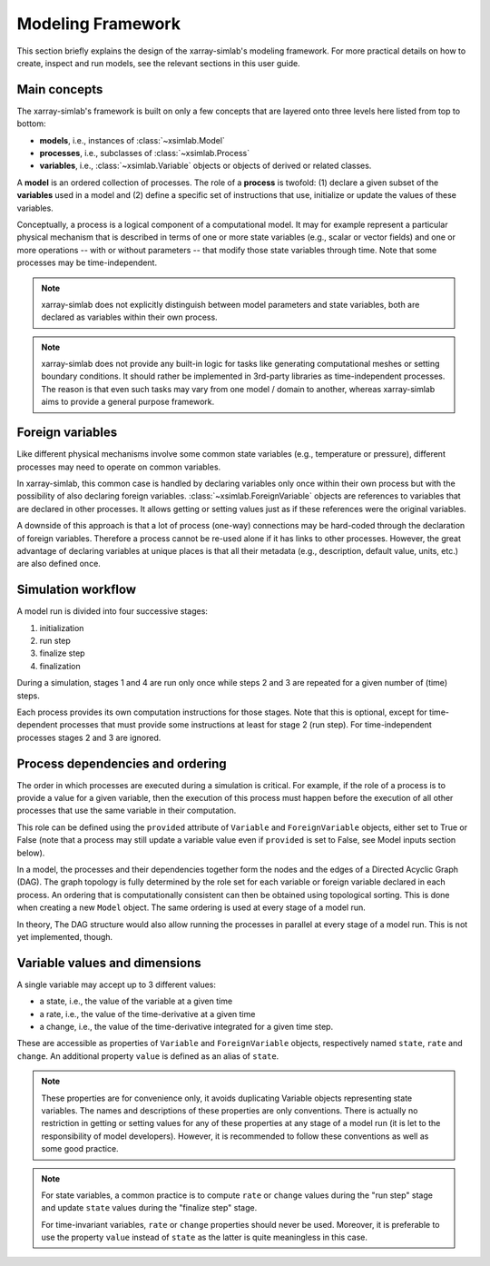 .. _framework:

Modeling Framework
==================

This section briefly explains the design of the xarray-simlab's modeling
framework. For more practical details on how to create, inspect and run models,
see the relevant sections in this user guide.

Main concepts
-------------

The xarray-simlab's framework is built on only a few concepts that are layered
onto three levels here listed from top to bottom:

- **models**, i.e., instances of :class:`~xsimlab.Model`
- **processes**, i.e., subclasses of :class:`~xsimlab.Process`
- **variables**, i.e., :class:`~xsimlab.Variable` objects or objects of
  derived or related classes.

A **model** is an ordered collection of processes. The role of a **process** is
twofold: (1) declare a given subset of the **variables** used in a model
and (2) define a specific set of instructions that use, initialize or update
the values of these variables.

Conceptually, a process is a logical component of a computational model. It may
for example represent a particular physical mechanism that is described in terms
of one or more state variables (e.g., scalar or vector fields) and one or more
operations -- with or without parameters -- that modify those state variables
through time. Note that some processes may be time-independent.

.. note::

   xarray-simlab does not explicitly distinguish between model parameters and
   state variables, both are declared as variables within their own process.

.. note::

   xarray-simlab does not provide any built-in logic for tasks like generating
   computational meshes or setting boundary conditions. It should rather be
   implemented in 3rd-party libraries as time-independent processes. The reason
   is that even such tasks may vary from one model / domain to another, whereas
   xarray-simlab aims to provide a general purpose framework.

Foreign variables
-----------------

Like different physical mechanisms involve some common state variables
(e.g., temperature or pressure), different processes may need to operate on
common variables.

In xarray-simlab, this common case is handled by declaring variables only once
within their own process but with the possibility of also declaring foreign
variables. :class:`~xsimlab.ForeignVariable` objects are references to
variables that are declared in other processes. It allows getting or setting
values just as if these references were the original variables.

A downside of this approach is that a lot of process (one-way) connections may
be hard-coded through the declaration of foreign variables. Therefore a process
cannot be re-used alone if it has links to other processes. However,
the great advantage of declaring variables at unique places is that
all their metadata (e.g., description, default value, units, etc.) are also
defined once.

Simulation workflow
-------------------

A model run is divided into four successive stages:

1. initialization
2. run step
3. finalize step
4. finalization

During a simulation, stages 1 and 4 are run only once while steps 2 and 3 are
repeated for a given number of (time) steps.

Each process provides its own computation instructions for those stages. Note
that this is optional, except for time-dependent processes that must provide
some instructions at least for stage 2 (run step). For time-independent
processes stages 2 and 3 are ignored.

Process dependencies and ordering
---------------------------------

The order in which processes are executed during a simulation is critical.
For example, if the role of a process is to provide a value for a given
variable, then the execution of this process must happen before the execution
of all other processes that use the same variable in their computation.

This role can be defined using the ``provided`` attribute of ``Variable``
and ``ForeignVariable`` objects, either set to True or False (note that
a process may still update a variable value even if ``provided`` is set to
False, see Model inputs section below).

In a model, the processes and their dependencies together form the nodes and
the edges of a Directed Acyclic Graph (DAG). The graph topology is fully
determined by the role set for each variable or foreign variable declared in
each process. An ordering that is computationally consistent can then be
obtained using topological sorting. This is done when creating a new
``Model`` object. The same ordering is used at every stage of a model run.

In theory, The DAG structure would also allow running the processes in parallel
at every stage of a model run. This is not yet implemented, though.

Variable values and dimensions
------------------------------

A single variable may accept up to 3 different values:

- a state, i.e., the value of the variable at a given time
- a rate, i.e., the value of the time-derivative at a given time
- a change, i.e., the value of the time-derivative integrated for a given
  time step.

These are accessible as properties of ``Variable`` and ``ForeignVariable``
objects, respectively named ``state``, ``rate`` and ``change``. An additional
property ``value`` is defined as an alias of ``state``.

.. note::

   These properties are for convenience only, it avoids duplicating
   Variable objects representing state variables.
   The names and descriptions of these properties are only conventions. There is
   actually no restriction in getting or setting values for any of these
   properties at any stage of a model run (it is let to the responsibility of
   model developers). However, it is recommended to follow these conventions as
   well as some good practice.

.. note::

   For state variables, a common practice is to compute ``rate`` or ``change``
   values during the "run step" stage and update ``state`` values during the
   "finalize step" stage.

   For time-invariant variables, ``rate`` or ``change`` properties should never
   be used. Moreover, it is preferable to use the property ``value`` instead of
   ``state`` as the latter is quite meaningless in this case.

.. todo_

   variable dimensions paragraph

.. todo_

   input variable section

.. move_this_foreign_variable

   ForeignVariable.state return the same object (usually a numpy array) than
   Variable.state (replace class names by variable names in processes).
   ForeignVariable.state is actually a shortcut to ForeignVariable.ref_var.state.
